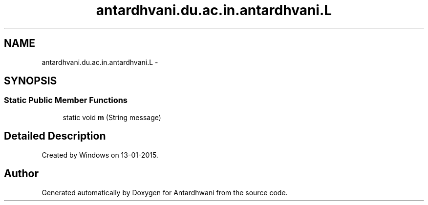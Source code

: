 .TH "antardhvani.du.ac.in.antardhvani.L" 3 "Fri May 29 2015" "Version 0.1" "Antardhwani" \" -*- nroff -*-
.ad l
.nh
.SH NAME
antardhvani.du.ac.in.antardhvani.L \- 
.SH SYNOPSIS
.br
.PP
.SS "Static Public Member Functions"

.in +1c
.ti -1c
.RI "static void \fBm\fP (String message)"
.br
.in -1c
.SH "Detailed Description"
.PP 
Created by Windows on 13-01-2015\&. 

.SH "Author"
.PP 
Generated automatically by Doxygen for Antardhwani from the source code\&.
